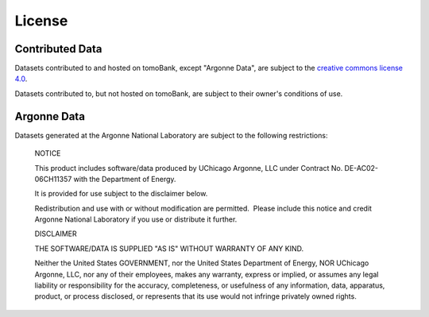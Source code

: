 =======
License
=======

Contributed Data
================

Datasets contributed to and hosted on tomoBank, except "Argonne Data", are subject to the `creative commons license 4.0 <http://creativecommons.org/licenses/by-nc-sa/4.0/>`_.

Datasets contributed to, but not hosted on tomoBank, are subject to their owner's conditions of use.


Argonne Data
============

Datasets generated at the Argonne National Laboratory are subject to the following restrictions:

  NOTICE
  
  This product includes software/data produced by UChicago Argonne, LLC under Contract No. DE-AC02-06CH11357 with the     Department of Energy.
 
  It is provided for use subject to the disclaimer below.

  Redistribution and use with or without modification are permitted.  Please include this notice and credit Argonne National Laboratory if you use or distribute it further.

  DISCLAIMER

  THE SOFTWARE/DATA IS SUPPLIED "AS IS" WITHOUT WARRANTY OF ANY KIND.

  Neither the United States GOVERNMENT, nor the United States Department of Energy, NOR UChicago Argonne, LLC, nor any of their employees, makes any warranty, express or implied, or assumes any legal liability or responsibility for the accuracy, completeness, or usefulness of any information, data, apparatus, product, or process disclosed, or represents that its use would not infringe privately owned rights.



